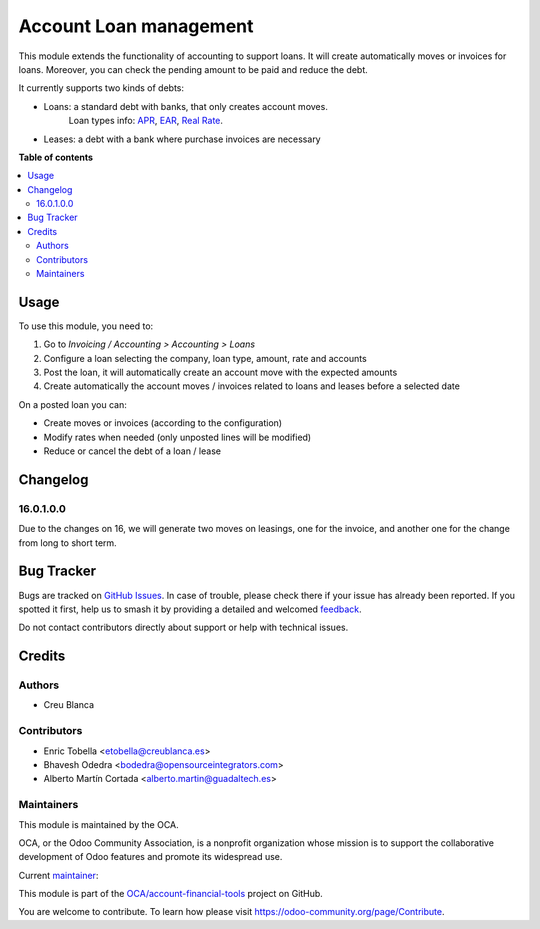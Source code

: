 =======================
Account Loan management
=======================

.. 
   !!!!!!!!!!!!!!!!!!!!!!!!!!!!!!!!!!!!!!!!!!!!!!!!!!!!
   !! This file is generated by oca-gen-addon-readme !!
   !! changes will be overwritten.                   !!
   !!!!!!!!!!!!!!!!!!!!!!!!!!!!!!!!!!!!!!!!!!!!!!!!!!!!
   !! source digest: sha256:d328e0b64e0fbd4fda40de7f5439428e12e5996deb3c3da36968ce41b39d38cf
   !!!!!!!!!!!!!!!!!!!!!!!!!!!!!!!!!!!!!!!!!!!!!!!!!!!!

.. |badge1| image:: https://img.shields.io/badge/maturity-Beta-yellow.png
    :target: https://odoo-community.org/page/development-status
    :alt: Beta
.. |badge2| image:: https://img.shields.io/badge/licence-AGPL--3-blue.png
    :target: http://www.gnu.org/licenses/agpl-3.0-standalone.html
    :alt: License: AGPL-3
.. |badge3| image:: https://img.shields.io/badge/github-OCA%2Faccount--financial--tools-lightgray.png?logo=github
    :target: https://github.com/OCA/account-financial-tools/tree/16.0/account_loan
    :alt: OCA/account-financial-tools
.. |badge4| image:: https://img.shields.io/badge/weblate-Translate%20me-F47D42.png
    :target: https://translation.odoo-community.org/projects/account-financial-tools-16-0/account-financial-tools-16-0-account_loan
    :alt: Translate me on Weblate
.. |badge5| image:: https://img.shields.io/badge/runboat-Try%20me-875A7B.png
    :target: https://runboat.odoo-community.org/builds?repo=OCA/account-financial-tools&target_branch=16.0
    :alt: Try me on Runboat

|badge1| |badge2| |badge3| |badge4| |badge5|

This module extends the functionality of accounting to support loans.
It will create automatically moves or invoices for loans.
Moreover, you can check the pending amount to be paid and reduce the debt.

It currently supports two kinds of debts:

* Loans: a standard debt with banks, that only creates account moves.
   Loan types info:
   `APR <https://en.wikipedia.org/wiki/Annual_percentage_rate>`_,
   `EAR <https://en.wikipedia.org/wiki/Effective_interest_rate>`_,
   `Real Rate <https://en.wikipedia.org/wiki/Real_interest_rate>`_.
* Leases: a debt with a bank where purchase invoices are necessary

**Table of contents**

.. contents::
   :local:

Usage
=====

To use this module, you need to:

#. Go to `Invoicing / Accounting > Accounting > Loans`
#. Configure a loan selecting the company, loan type, amount, rate and accounts
#. Post the loan, it will automatically create an account move with the
   expected amounts
#. Create automatically the account moves / invoices related to loans and
   leases before a selected date

On a posted loan you can:

* Create moves or invoices (according to the configuration)
* Modify rates when needed (only unposted lines will be modified)
* Reduce or cancel the debt of a loan / lease

.. image:: https://odoo-community.org/website/image/ir.attachment/5784_f2813bd/datas
   :alt: Try me on Runbot
   :target: https://runbot.odoo-community.org/runbot/92/12.0

Changelog
=========

16.0.1.0.0
~~~~~~~~~~

Due to the changes on 16, we will generate two moves on leasings, one for the invoice, and another one for the change from long to short term.

Bug Tracker
===========

Bugs are tracked on `GitHub Issues <https://github.com/OCA/account-financial-tools/issues>`_.
In case of trouble, please check there if your issue has already been reported.
If you spotted it first, help us to smash it by providing a detailed and welcomed
`feedback <https://github.com/OCA/account-financial-tools/issues/new?body=module:%20account_loan%0Aversion:%2016.0%0A%0A**Steps%20to%20reproduce**%0A-%20...%0A%0A**Current%20behavior**%0A%0A**Expected%20behavior**>`_.

Do not contact contributors directly about support or help with technical issues.

Credits
=======

Authors
~~~~~~~

* Creu Blanca

Contributors
~~~~~~~~~~~~

* Enric Tobella <etobella@creublanca.es>
* Bhavesh Odedra <bodedra@opensourceintegrators.com>
* Alberto Martín Cortada <alberto.martin@guadaltech.es>

Maintainers
~~~~~~~~~~~

This module is maintained by the OCA.

.. image:: https://odoo-community.org/logo.png
   :alt: Odoo Community Association
   :target: https://odoo-community.org

OCA, or the Odoo Community Association, is a nonprofit organization whose
mission is to support the collaborative development of Odoo features and
promote its widespread use.

.. |maintainer-etobella| image:: https://github.com/etobella.png?size=40px
    :target: https://github.com/etobella
    :alt: etobella

Current `maintainer <https://odoo-community.org/page/maintainer-role>`__:

|maintainer-etobella| 

This module is part of the `OCA/account-financial-tools <https://github.com/OCA/account-financial-tools/tree/16.0/account_loan>`_ project on GitHub.

You are welcome to contribute. To learn how please visit https://odoo-community.org/page/Contribute.
